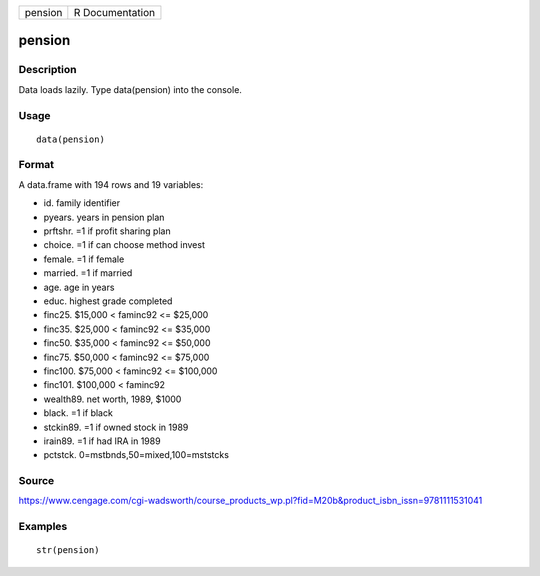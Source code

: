 +-----------+-------------------+
| pension   | R Documentation   |
+-----------+-------------------+

pension
-------

Description
~~~~~~~~~~~

Data loads lazily. Type data(pension) into the console.

Usage
~~~~~

::

    data(pension)

Format
~~~~~~

A data.frame with 194 rows and 19 variables:

-  id. family identifier

-  pyears. years in pension plan

-  prftshr. =1 if profit sharing plan

-  choice. =1 if can choose method invest

-  female. =1 if female

-  married. =1 if married

-  age. age in years

-  educ. highest grade completed

-  finc25. $15,000 < faminc92 <= $25,000

-  finc35. $25,000 < faminc92 <= $35,000

-  finc50. $35,000 < faminc92 <= $50,000

-  finc75. $50,000 < faminc92 <= $75,000

-  finc100. $75,000 < faminc92 <= $100,000

-  finc101. $100,000 < faminc92

-  wealth89. net worth, 1989, $1000

-  black. =1 if black

-  stckin89. =1 if owned stock in 1989

-  irain89. =1 if had IRA in 1989

-  pctstck. 0=mstbnds,50=mixed,100=mststcks

Source
~~~~~~

https://www.cengage.com/cgi-wadsworth/course_products_wp.pl?fid=M20b&product_isbn_issn=9781111531041

Examples
~~~~~~~~

::

     str(pension)
